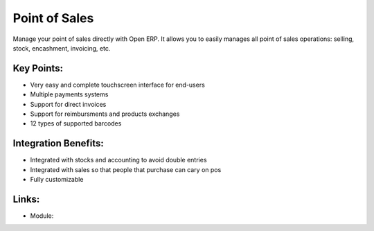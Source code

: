 Point of Sales
==============

Manage your point of sales directly with Open ERP. It allows you to easily
manages all point of sales operations: selling, stock, encashment, invoicing,
etc.
 
.. image:: images/point_of_sales_screenshot.png

Key Points:
-----------

* Very easy and complete touchscreen interface for end-users
* Multiple payments systems
* Support for direct invoices
* Support for reimbursments and products exchanges
* 12 types of supported barcodes

Integration Benefits:
---------------------

* Integrated with stocks and accounting to avoid double entries
* Integrated with sales so that people that purchase can cary on pos
* Fully customizable

Links:
------

* Module:
